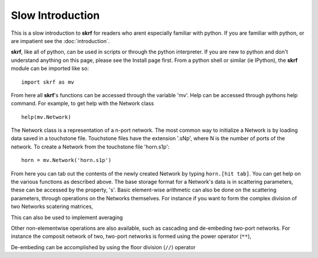.. _slow-intro:

Slow Introduction
**********************


This is a slow  introduction to **skrf** for readers who arent especially familiar with python. If you are familiar with python, or are impatient see the :doc:`introduction`.

**skrf**, like all of python, can be used in scripts or through the python interpreter. If you are new to python and don't understand anything on this page, please see the Install page first.
From a python shell or similar (ie IPython),  the **skrf** module can be imported like so::

	import skrf as mv


From here all **skrf**'s functions can be accessed through the variable 'mv'. Help can be accessed through pythons help command. For example, to get help with the Network class ::
	
	help(mv.Network) 

The Network class is a representation of a n-port network. The most common way to initialize a Network is by loading data saved in a touchstone file. Touchstone files have the extension '.sNp', where N is the number of ports of the network. 
To create a Network from the touchstone file 'horn.s1p'::
	
	horn = mv.Network('horn.s1p')

	

From here you can tab out the contents of the newly created Network by typing ``horn.[hit tab]``. You can get help on the various functions as described above.  The base storage format for a Network's data is in scattering parameters, these can be accessed by the property, 's'. Basic element-wise arithmetic can also be done on the scattering parameters, through operations on the Networks themselves. For instance if you want to form the complex division of two Networks scatering matrices, 


This can also be used to implement averaging


Other non-elementwise operations are also available, such as cascading and de-embeding two-port networks. For instance the composit network of two, two-port networks is formed using the power operator (``**``), 


De-embeding can be accomplished by using the floor division (``//``) operator 
